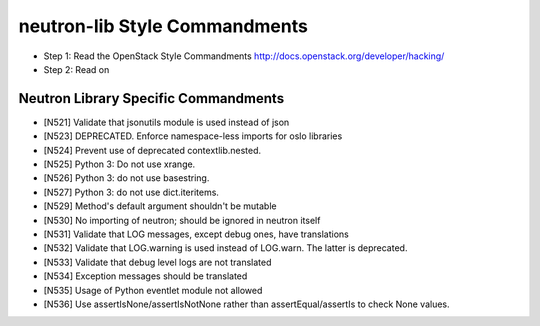 neutron-lib Style Commandments
===============================================

- Step 1: Read the OpenStack Style Commandments
  http://docs.openstack.org/developer/hacking/
- Step 2: Read on

Neutron Library Specific Commandments
-------------------------------------

- [N521] Validate that jsonutils module is used instead of json
- [N523] DEPRECATED. Enforce namespace-less imports for oslo libraries
- [N524] Prevent use of deprecated contextlib.nested.
- [N525] Python 3: Do not use xrange.
- [N526] Python 3: do not use basestring.
- [N527] Python 3: do not use dict.iteritems.
- [N529] Method's default argument shouldn't be mutable
- [N530] No importing of neutron; should be ignored in neutron itself
- [N531] Validate that LOG messages, except debug ones, have translations
- [N532] Validate that LOG.warning is used instead of LOG.warn. The latter is deprecated.
- [N533] Validate that debug level logs are not translated
- [N534] Exception messages should be translated
- [N535] Usage of Python eventlet module not allowed
- [N536] Use assertIsNone/assertIsNotNone rather than assertEqual/assertIs to check None values.
